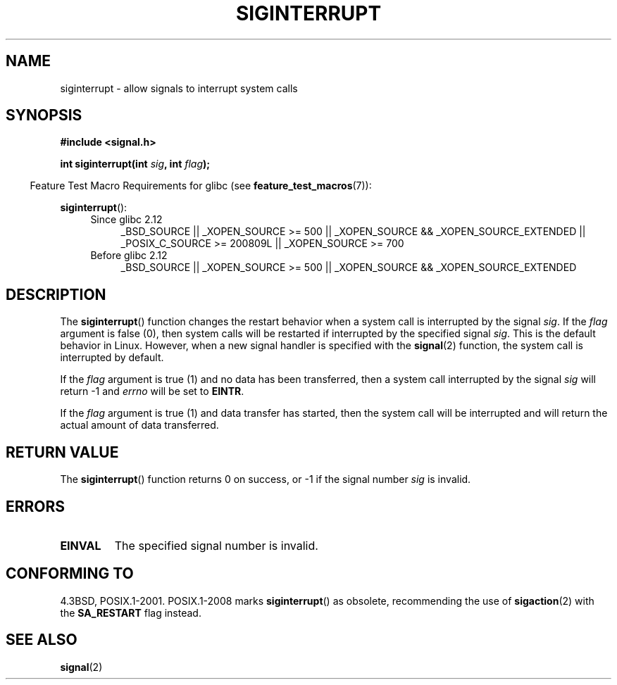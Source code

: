 .\" Copyright 1993 David Metcalfe (david@prism.demon.co.uk)
.\"
.\" Permission is granted to make and distribute verbatim copies of this
.\" manual provided the copyright notice and this permission notice are
.\" preserved on all copies.
.\"
.\" Permission is granted to copy and distribute modified versions of this
.\" manual under the conditions for verbatim copying, provided that the
.\" entire resulting derived work is distributed under the terms of a
.\" permission notice identical to this one.
.\"
.\" Since the Linux kernel and libraries are constantly changing, this
.\" manual page may be incorrect or out-of-date.  The author(s) assume no
.\" responsibility for errors or omissions, or for damages resulting from
.\" the use of the information contained herein.  The author(s) may not
.\" have taken the same level of care in the production of this manual,
.\" which is licensed free of charge, as they might when working
.\" professionally.
.\"
.\" Formatted or processed versions of this manual, if unaccompanied by
.\" the source, must acknowledge the copyright and authors of this work.
.\"
.\" References consulted:
.\"     Linux libc source code
.\"     Lewine's _POSIX Programmer's Guide_ (O'Reilly & Associates, 1991)
.\"     386BSD man pages
.\" Modified Sun Jul 25 10:40:51 1993 by Rik Faith (faith@cs.unc.edu)
.\" Modified Sun Apr 14 16:20:34 1996 by Andries Brouwer (aeb@cwi.nl)
.TH SIGINTERRUPT 3 2010-09-20 "" "Linux Programmer's Manual"
.SH NAME
siginterrupt \- allow signals to interrupt system calls
.SH SYNOPSIS
.nf
.B #include <signal.h>
.sp
.BI "int siginterrupt(int " sig ", int " flag );
.fi
.sp
.in -4n
Feature Test Macro Requirements for glibc (see
.BR feature_test_macros (7)):
.in
.sp
.BR siginterrupt ():
.ad l
.RS 4
.TP 4
Since glibc 2.12
_BSD_SOURCE || _XOPEN_SOURCE\ >=\ 500 ||
_XOPEN_SOURCE && _XOPEN_SOURCE_EXTENDED ||
_POSIX_C_SOURCE\ >=\ 200809L || _XOPEN_SOURCE\ >=\ 700
.TP
Before glibc 2.12
_BSD_SOURCE || _XOPEN_SOURCE\ >=\ 500 ||
_XOPEN_SOURCE\ &&\ _XOPEN_SOURCE_EXTENDED
.RE
.ad
.SH DESCRIPTION
The
.BR siginterrupt ()
function changes the restart behavior when
a system call is interrupted by the signal \fIsig\fP.
If the \fIflag\fP
argument is false (0), then system calls will be restarted if interrupted
by the specified signal \fIsig\fP.
This is the default behavior in Linux.
However, when a new signal handler is specified with the
.BR signal (2)
function, the system call is interrupted by default.
.PP
If the \fIflag\fP argument is true (1) and no data has been transferred,
then a system call interrupted by the signal \fIsig\fP will return \-1
and \fIerrno\fP will be set to
.BR EINTR .
.PP
If the \fIflag\fP argument is true (1) and data transfer has started,
then the system call will be interrupted and will return the actual
amount of data transferred.
.SH "RETURN VALUE"
The
.BR siginterrupt ()
function returns 0 on success, or \-1 if the
signal number \fIsig\fP is invalid.
.SH ERRORS
.TP
.B EINVAL
The specified signal number is invalid.
.SH "CONFORMING TO"
4.3BSD, POSIX.1-2001.
POSIX.1-2008 marks
.BR siginterrupt ()
as obsolete, recommending the use of
.BR sigaction (2)
with the
.B SA_RESTART
flag instead.
.SH "SEE ALSO"
.BR signal (2)
